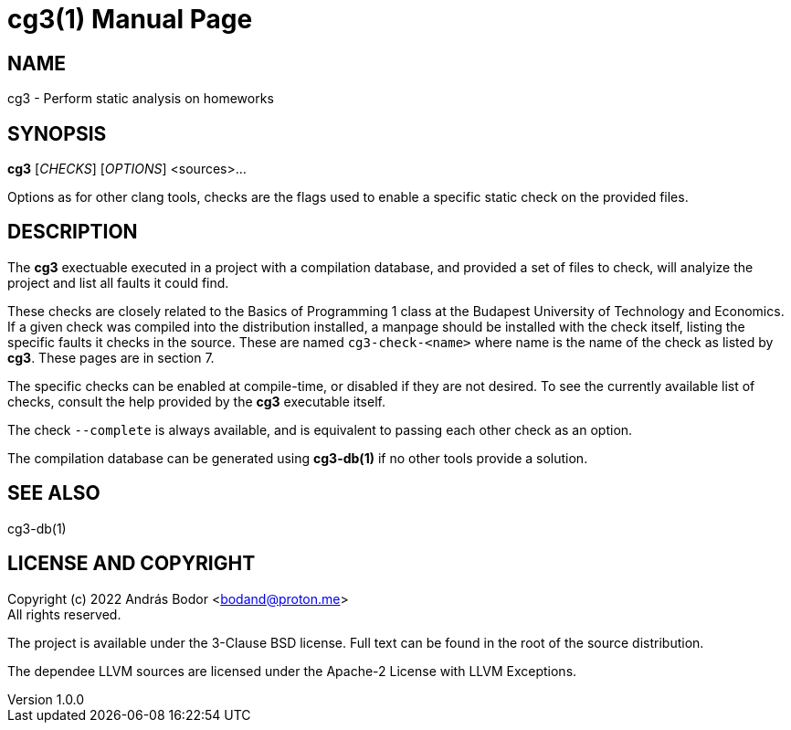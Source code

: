 = cg3(1)
András Bodor <bodand@proton.me>
v1.0.0
:doctype: manpage

== NAME

cg3 - Perform static analysis on homeworks

== SYNOPSIS

*cg3* [_CHECKS_] [_OPTIONS_] <sources>...

Options as for other clang tools, checks are the flags used to enable a specific static check on the provided files.

== DESCRIPTION

The *cg3* exectuable executed in a project with a compilation database, and provided a set of files to check, will analyize the project and list all faults it could find.

These checks are closely related to the Basics of Programming 1 class at the Budapest University of Technology and Economics.
If a given check was compiled into the distribution installed, a manpage should be installed with the check itself, listing the specific faults it checks in the source.
These are named `cg3-check-<name>` where name is the name of the check as listed by *cg3*.
These pages are in section 7.

The specific checks can be enabled at compile-time, or disabled if they are not desired.
To see the currently available list of checks, consult the help provided by the *cg3* executable itself.

The check `--complete` is always available, and is equivalent to passing each other check as an option.

The compilation database can be generated using *cg3-db(1)* if no other tools provide a solution.

== SEE ALSO

cg3-db(1)

== LICENSE AND COPYRIGHT

Copyright (c) 2022 András Bodor <bodand@proton.me> +
All rights reserved.

The project is available under the 3-Clause BSD license.
Full text can be found in the root of the source distribution.

The dependee LLVM sources are licensed under the Apache-2 License with LLVM Exceptions.
